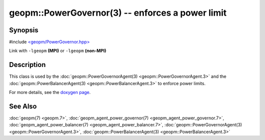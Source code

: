 
geopm::PowerGovernor(3) -- enforces a power limit
=================================================


Synopsis
--------

#include `<geopm/PowerGovernor.hpp> <https://github.com/geopm/geopm/blob/dev/libgeopm/include/PowerGovernor.hpp>`_

Link with ``-lgeopm`` **(MPI)** or ``-lgeopm`` **(non-MPI)**

Description
-----------

This class is used by the :doc:`geopm::PowerGovernorAgent(3) <geopm::PowerGovernorAgent.3>`
and the :doc:`geopm::PowerBalancerAgent(3) <geopm::PowerBalancerAgent.3>`
to enforce power limits.

For more details, see the
`doxygen page <https://geopm.github.io/geopm-runtime-dox/classgeopm_1_1_power_governor.html>`_.

See Also
--------

:doc:`geopm(7) <geopm.7>`\ ,
:doc:`geopm_agent_power_governor(7) <geopm_agent_power_governor.7>`\ ,
:doc:`geopm_agent_power_balancer(7) <geopm_agent_power_balancer.7>`\ ,
:doc:`geopm::PowerGovernorAgent(3) <geopm::PowerGovernorAgent.3>`\ ,
:doc:`geopm::PowerBalancerAgent(3) <geopm::PowerBalancerAgent.3>`
